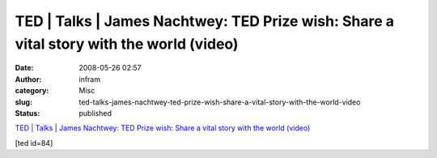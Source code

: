 TED | Talks | James Nachtwey: TED Prize wish: Share a vital story with the world (video)
########################################################################################
:date: 2008-05-26 02:57
:author: infram
:category: Misc
:slug: ted-talks-james-nachtwey-ted-prize-wish-share-a-vital-story-with-the-world-video
:status: published

`TED \| Talks \| James Nachtwey: TED Prize wish: Share a vital story
with the world
(video) <http://www.ted.com/index.php/talks/view/id/84>`__

[ted id=84]
